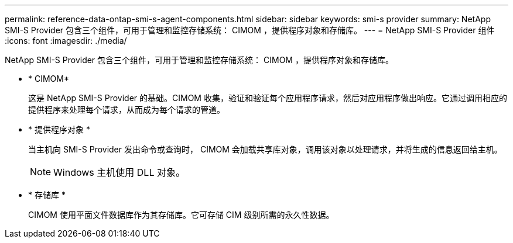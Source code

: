 ---
permalink: reference-data-ontap-smi-s-agent-components.html 
sidebar: sidebar 
keywords: smi-s provider 
summary: NetApp SMI-S Provider 包含三个组件，可用于管理和监控存储系统： CIMOM ，提供程序对象和存储库。 
---
= NetApp SMI-S Provider 组件
:icons: font
:imagesdir: ./media/


[role="lead"]
NetApp SMI-S Provider 包含三个组件，可用于管理和监控存储系统： CIMOM ，提供程序对象和存储库。

* * CIMOM*
+
这是 NetApp SMI-S Provider 的基础。CIMOM 收集，验证和验证每个应用程序请求，然后对应用程序做出响应。它通过调用相应的提供程序来处理每个请求，从而成为每个请求的管道。

* * 提供程序对象 *
+
当主机向 SMI-S Provider 发出命令或查询时， CIMOM 会加载共享库对象，调用该对象以处理请求，并将生成的信息返回给主机。

+
[NOTE]
====
Windows 主机使用 DLL 对象。

====
* * 存储库 *
+
CIMOM 使用平面文件数据库作为其存储库。它可存储 CIM 级别所需的永久性数据。


